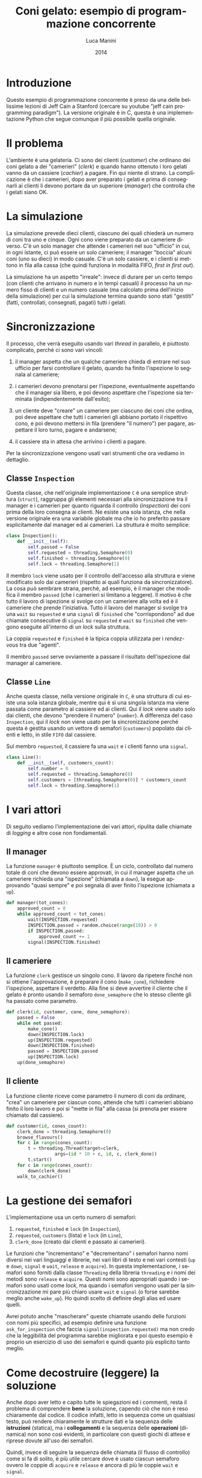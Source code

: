 * export headers                                                   :noexport:
#+TITLE: Coni gelato: esempio di programmazione concorrente
#+DATE:  2014
#+AUTHOR: Luca Manini
#+EMAIL: prof.manini@gmail.com
#+OPTIONS: ':nil *:t -:t ::t <:t H:3 \n:nil ^:t arch:headline
#+OPTIONS: author:t c:nil creator:comment d:(not "LOGBOOK") date:t
#+OPTIONS: e:t email:nil f:t inline:t num:t p:nil pri:nil stat:t
#+OPTIONS: tex:t toc:nil  |:t
#+CREATOR: Emacs 24.3.1 (Org mode 8.2.4)
#+DESCRIPTION:
#+EXCLUDE_TAGS: noexport
#+KEYWORDS:
#+LANGUAGE: en
#+SELECT_TAGS: export

#+LATEX_CLASS: article
#+LATEX_CLASS_OPTIONS: 
#+LATEX_HEADER:
#+LATEX_HEADER_EXTRA:

#+LATEX_HEADER: \include{common-def}
#+LATEX_HEADER: \include{common-packages}
#+LATEX_HEADER: \include{common-pdf-setup}

* Introduzione

  Questo esempio di programmazione concorrente è preso da una delle
  bellissime lezioni di Jeff Cain a Stanford (cercare su youtube "jeff
  cain programming paradigm"). La versione originale è in C, questa è
  una implementazione Python che segue comunque il più possibile
  quella originale.

* Il problema

  L'ambiente è una gelateria. Ci sono dei clienti (/customer/) che
  ordinano dei coni gelato a dei "camerieri" (/clerk/) e quando hanno
  ottenuto i loro gelati vanno da un cassiere (/cachier/) a
  pagare. Fin qui niente di strano. La complicazione è che i
  camerieri, dopo aver preparato i gelati e prima di consegnarli ai
  clienti li devono portare da un superiore (/manager/) che controlla
  che i gelati siano OK.

* La simulazione

  La simulazione prevede dieci clienti, ciascuno dei quali chiederà un
  numero di coni tra uno e cinque. Ogni cono viene preparato da un
  cameriere diverso. C'è un solo manager che attende i camerieri nel
  suo "ufficio" in cui, in ogni istante, ci può essere un solo
  cameriere; il manager "boccia" alcuni coni (uno su dieci) in modo
  casuale.  C'è un solo cassiere, e i clienti si mettono in fila alla
  cassa (che quindi funziona in modalità FIFO, /first in first out/).

  La simulazione ha un aspetto "irreale": invece di durare per un
  certo tempo (con clienti che arrivano in numero e in tempi casuali)
  il processo ha un numero fisso di clienti e un numero casuale (ma
  calcolato prima dell'inizio della simulazione) per cui la
  simulazione termina quando sono stati "gestiti" (fatti, controllati,
  consegnati, pagati) tutti i gelati.

* Sincronizzazione

  Il processo, che verrà eseguito usando vari /thread/ in parallelo, è
  piuttosto complicato, perché ci sono vari vincoli:

  1) il manager aspetta che un qualche cameriere chieda di entrare nel
     suo ufficio per farsi controllare il gelato, quando ha finito
     l'ispezione lo segnala al cameriere;

  2) i camerieri devono prenotarsi per l'ispezione, eventualmente
     aspettando che il manager sia libero, e poi devono aspettare che
     l'ispezione sia terminata (indipendentemente dall'esito);

  3) un cliente deve "creare" un cameriere per ciascuno dei coni che
     ordina, poi deve aspettare che tutti i camerieri gli abbiano
     portato il rispettivo cono, e poi devono mettersi in fila
     (prendere "il numero") per pagare, aspettare il loro turno,
     pagare e andarsene;

  4) il cassiere sta in attesa che arrivino i clienti a pagare.

  Per la sincronizzazione vengono usati vari strumenti che ora vediamo
  in dettaglio.

** Classe =Inspection=

   Questa classe, che nell'originale implementazione =C= è una
   semplice struttura (=struct=), raggruppa gli elementi necessari
   alla sincronizzazione tra il manager e i camerieri per quanto
   riguarda il controllo (/inspection/) dei coni prima della loro
   consegna ai clienti.  Ne esiste una sola istanza, che nella
   versione originale era una variabile globale ma che io ho preferito
   passare esplicitamente dal manager ed ai camerieri.  La struttura è
   molto semplice:
#+BEGIN_SRC python
class Inspection():
    def __init__(self):
        self.passed = False
        self.requested = threading.Semaphore(0)
        self.finished = threading.Semaphore(0)
        self.lock = threading.Semaphore(1)
#+END_SRC

   Il membro =lock= viene usato per il controllo dell'accesso alla
   struttura e viene modificato solo dai camerieri (rispetto ai quali
   funziona da sincronizzatore).  La cosa può sembrare strana, perché,
   ad esempio, è il manager che modifica il membro =passed= (che i
   camerieri si limitano a leggere).  Il motivo è che tutto il lavoro
   di ispezione si svolge con un cameriere alla volta ed è il
   cameriere che prende l'iniziativa.  Tutto il lavoro del manager si
   svolge tra una =wait= su =requested= e una =signal= di =finished=
   che "corrispondono" ad due chiamate consecutive di =signal= su
   =requested= e =wait= su =finished= che vengono eseguite all'interno
   di un /lock/ sulla struttura.

   La coppia =requested= e =finished= è la tipica coppia utilizzata
   per i /rendez-vous/ tra due "agenti".

   Il membro =passed= serve ovviamente a passare il risultato
   dell'ispezione dal manager al cameriere.

** Classe =Line=

   Anche questa classe, nella versione originale in =C=, è una
   struttura di cui esiste una sola istanza globale, mentre qui è sì
   una singola istanza ma viene passata come parametro al cassiere ed
   ai clienti. Qui il /lock/ viene usato solo dai clienti, che devono
   "prendere il numero" (=number=).  A differenza del caso
   =Inspection=, qui il /lock/ non viene usato per la sincronizzazione
   perché questa è gestita usando un vettore di semafori (=customers=)
   popolato dai clienti e letto, in stile =FIFO= dal cassiere.

   Sul membro =requested=, il cassiere fa una =wait= e i clienti fanno
   una =signal=.

#+BEGIN_SRC python
class Line():
    def __init__(self, customers_count):
        self.number = 0
        self.requested = threading.Semaphore(0)
        self.customers = [threading.Semaphore(0)] * customers_count
        self.lock = threading.Semaphore(1)
#+END_SRC
 
* I vari attori

  Di seguito vediamo l'implementazione dei vari attori, ripulita dalle
  chiamate di /logging/ e altre cose non fondamentali.

** Il manager

   La funzione =manager= è piuttosto semplice. È un ciclo, controllato
   dal numero totale di coni che devono essere approvati, in cui il
   manager aspetta che un cameriere richieda una "ispezione" (chiamata
   a =down=), la esegue approvando "quasi sempre" e poi segnala di
   aver finito l'ispezione (chiamata a =up=).

#+BEGIN_SRC python
  def manager(tot_cones): 
      approved_count = 0
      while approved_count < tot_cones:
          wait(INSPECTION.requested)
          INSPECTION.passed = random.choice(range(10)) > 0
          if INSPECTION.passed:
              approved_count += 1
          signal(INSPECTION.finished)
#+END_SRC

** Il cameriere

   La funzione =clerk= gestisce un singolo cono.  Il lavoro da
   ripetere finché non si ottiene l'approvazione, è preparare il cono
   (=make_cone=), richiedere l'ispezione, aspettare il verdetto.  Alla
   fine si deve avvertire il cliente che il gelato è pronto usando il
   semaforo =done_semaphore= che lo stesso cliente gli ha passato come
   parametro.

#+BEGIN_SRC python
def clerk(id, customer, cone, done_semaphore):
    passed = False
    while not passed:
        make_cone()
        down(INSPECTION.lock)
        up(INSPECTION.requested)
        down(INSPECTION.finished)
        passed = INSPECTION.passed
        up(INSPECTION.lock)
    up(done_semaphore)
#+END_SRC

** Il cliente

   La funzione cliente riceve come parametro il numero di coni da
   ordinare, "crea" un cameriere per ciascun cono, attende che tutti i
   camerieri abbiano finito il loro lavoro e poi si "mette in fila"
   alla cassa (si prenota per essere chiamato dal cassiere).

#+BEGIN_SRC python
    def customer(id, cones_count):
        clerk_done = threading.Semaphore(0)
        browse_flavours()
        for c in range(cones_count):
            t = threading.Thread(target=clerk, 
                      args=(id * 10 + c, id, c, clerk_done))
            t.start()
        for c in range(cones_count):
            down(clerk_done)
        walk_to_cachier()
#+END_SRC

* La gestione dei semafori

  L'implementazione usa un certo numero di semafori:

  1) =requested=, =finished= e =lock= (in =Inspection=),
  2) =requested=, =customers= (lista) e =lock= (in =Line=),
  3) =clerk_done= (creato dai clienti e passato ai camerieri).

  Le funzioni che "incrementano" e "decrementano" i semafori hanno
  nomi diversi nei vari linguaggi e librerie, nei vari libri di testo
  e nei vari contesti (=up= e =down=, =signal= e =wait=, =release= e
  =acquire=). In questa implementazione, i semafori sono forniti dalla
  classe =Threading= della libreria =threading= e i nomi dei metodi
  sono =release= e =acquire=. Questi nomi sono appropriati quando i
  semafori sono usati come /lock/, ma quando i semafori vengono usati
  per la sincronizzazione mi pare più chiaro usare =wait= e =signal=
  (o forse sarebbe meglio anche =wake_up=).  Ho quindi scelto di
  definire degli alias ed usare quelli.

  Avrei potuto anche "mascherare" queste chiamate usando delle
  funzioni con nomi più specifici, ad esempio definire una funzione
  =ask_for_inspection= che faccia =signal(inspection.requested)= ma
  non credo che la leggibilità del programma sarebbe migliorata e poi
  questo esempio è proprio un esercizio di uso dei semafori e quindi
  quanto più esplicito tanto meglio.

* Come *decostruire* (leggere) la soluzione 

  Anche dopo aver letto e capito tutte le spiegazioni ed i commenti,
  resta il problema di comprendere *bene* la soluzione, capendo ciò
  che non è reso chiaramente dal codice.  Il codice infatti, letto in
  sequenza come un qualsiasi testo, può rendere chiaramente le
  strutture dati e la sequenza delle *istruzioni* (statica), ma i
  *collegamenti* e la sequenza delle *operazioni* (dinamica) non sono
  così evidenti, in particolare con questi giochi di attese e riprese
  dovute all'uso dei semafori.

  Quindi, invece di seguire la sequenza delle chiamata (il flusso di
  controllo) come si fa di solito, è più utile cercare dove è usato
  ciascun semaforo ovvero  le coppie di =acquire= e =release= e ancora
  di più le coppie =wait= e =signal=.  

  Vediamo quindi in dettaglio come si può eseguire questa "indagine",
  cominciando dai casi più semplici.

** Interazione clienti-camerieri (=clerk_done=)

   Se si cercano nel codice le chiamate alla classe =Semaphore= per
   creare nuovi semafori, se ne trovano sette (di cui una in un
   ciclo). Una di queste, nella prima riga della funzione =customer=,
   crea un semaforo =clerk_done= con valore iniziale zero. Questo
   semaforo viene passato ai /thread/ dei camerieri.  Se adesso cerco
   dove questo semaforo viene utilizzato trovo due punti:
   - delle chiamate a =wait= nel cliente, per mettersi in attesa del
     cameriere;
   - in una =signal= nel cameriere (come ultima istruzione) per
     segnalare al cliente che il suo cono è pronto (e ha passato il
     controllo).
   È importante notare che ogni cliente crea ed usa un suo proprio
   semaforo che "passa" a tutti i "propri" camerieri per cui ci
   saranno molte istanze di questo semaforo (magari non
   contemporaneamente) ma in compenso non sussiste il problema di
   sapere "di quale cliente è il gelato appena preparato" (cosa che
   complicherebbe abbastanza l'implementazione!).

** Interazione clienti-cassiere (=Line=)

   Questa volta cerco le chiamate alla classe =Line=, ne trovo solo
   una nel =main=, quindi c'è una sola istanza a cui è assegnato il
   nome =line=.  Se ora cerco =line= trovo una dozzina di occorrenze:
   la più facile da capire è nel =main= dove scopro che viene passata
   alla funzione che implementa il cassiere (=cachier=). Le altre, che
   vediamo di seguito, sono nella funzione =cachier= stessa e in
   quella che implementa il cliente (=customer=).

   La parte in =cachier= è semplice: il cassiere implementa un ciclo
   in cui aspetta (=wait(line.requested)=) che tutti i clienti (di cui
   conosce già il numero, =customers_count=) vengano a pagare.  Notare
   che la =wait= è "generica" (non aspetto un cliente in particolare)
   ma l'ordine in cui i clienti vengono serviti è lo stesso in cui si
   sono prenotati (il perché si capirà tra poco).

   In =customer=, =line= viene usata per due scopi diversi: il primo è
   prelevare il numero di "ticket" corrente (=line.number=), il
   secondo è risvegliare il cassiere (=signal(line.requested)=) e
   mettersi in attesa sul "proprio" semaforo tra quelli di
   =line.customers=.

** Interazione camerieri-manager (=Inspection=)

   Anche in questo caso cerco la chiamata e =Inspection=, ne trovo una
   sola nel =main= che crea un nuovo oggetto e lo assegna alla
   variabile =inspection= che viene passata a ciascun cliente (che poi
   la passerà ai "propri" camerieri).  Se ora cerco i punti in cui
   questa variabile viene usata ne trovo, ovviamente, sia in =manager=
   che in =clerk=.

   La parte più facile è quella in =manager=, perché il manager si
   limita ad aspettare che qualche cameriere richieda una ispezione
   (=wait(inspection.requested)=), fare l'ispezione e poi risvegliare
   il cameriere (=signal(inspection.finished)=).

   La parte in =customer= è un po' più complessa.  La prima cosa da
   notare è che tutte le occorrenze di =inspection= sono racchiuse in
   una coppia di =acquire= e =release= del relativo =lock=.  Ciò
   significa che è il cameriere che gestisce la sincronizzazione con
   il manager (più passivo).  Detto questo il resto è facile: una
   coppia =signal(inspection.requested)= e =wait(inspection.finished)=
   per richiedere (e fare quindi scattare una esecuzione di =manager=)
   e aspettare il controllo ed il suo risultato.

* Come *costruire* (scrivere) la soluzione
